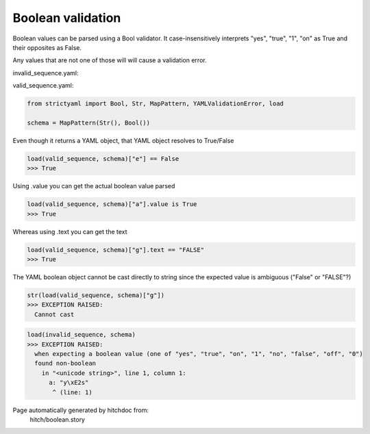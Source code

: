 Boolean validation
------------------

Boolean values can be parsed using a Bool
validator. It case-insensitively interprets
"yes", "true", "1", "on" as True and their
opposites as False.

Any values that are not one of those will
will cause a validation error.



invalid_sequence.yaml:

.. code-block:: yaml
  a: yâs

valid_sequence.yaml:

.. code-block:: yaml
  a: yes
  b: true
  c: on
  d: 1
  e: 0
  f: Off
  g: FALSE
  h: no

.. code-block:: python

    from strictyaml import Bool, Str, MapPattern, YAMLValidationError, load
    
    schema = MapPattern(Str(), Bool())

Even though it returns a YAML object, that YAML object resolves to True/False

.. code-block:: python

    load(valid_sequence, schema)["e"] == False
    >>> True

Using .value you can get the actual boolean value parsed

.. code-block:: python

    load(valid_sequence, schema)["a"].value is True
    >>> True

Whereas using .text you can get the text

.. code-block:: python

    load(valid_sequence, schema)["g"].text == "FALSE"
    >>> True

The YAML boolean object cannot be cast directly to string since
the expected value is ambiguous ("False" or "FALSE"?)


.. code-block:: python

    str(load(valid_sequence, schema)["g"])
    >>> EXCEPTION RAISED:
      Cannot cast



.. code-block:: python

    load(invalid_sequence, schema)
    >>> EXCEPTION RAISED:
      when expecting a boolean value (one of "yes", "true", "on", "1", "no", "false", "off", "0")
      found non-boolean
        in "<unicode string>", line 1, column 1:
          a: "y\xE2s"
           ^ (line: 1)


Page automatically generated by hitchdoc from:
  hitch/boolean.story
